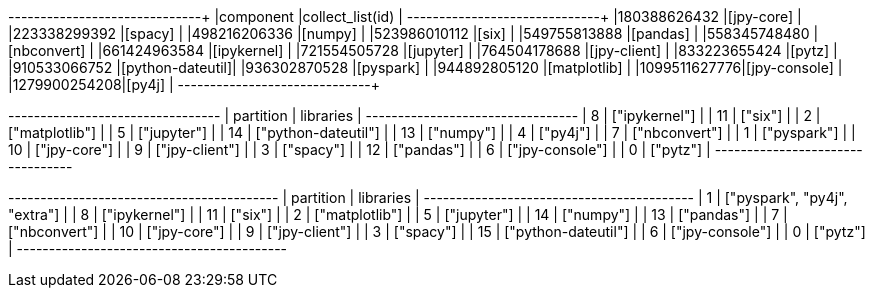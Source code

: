 // tag::pyspark-results[]
+-------------+-----------------+
|component    |collect_list(id) |
+-------------+-----------------+
|180388626432 |[jpy-core]       |
|223338299392 |[spacy]          |
|498216206336 |[numpy]          |
|523986010112 |[six]            |
|549755813888 |[pandas]         |
|558345748480 |[nbconvert]      |
|661424963584 |[ipykernel]      |
|721554505728 |[jupyter]        |
|764504178688 |[jpy-client]     |
|833223655424 |[pytz]           |
|910533066752 |[python-dateutil]|
|936302870528 |[pyspark]        |
|944892805120 |[matplotlib]     |
|1099511627776|[jpy-console]    |
|1279900254208|[py4j]           |
+-------------+-----------------+
// end::pyspark-results[]

// tag::neo4j-results[]
+---------------------------------+
| partition | libraries           |
+---------------------------------+
| 8         | ["ipykernel"]       |
| 11        | ["six"]             |
| 2         | ["matplotlib"]      |
| 5         | ["jupyter"]         |
| 14        | ["python-dateutil"] |
| 13        | ["numpy"]           |
| 4         | ["py4j"]            |
| 7         | ["nbconvert"]       |
| 1         | ["pyspark"]         |
| 10        | ["jpy-core"]        |
| 9         | ["jpy-client"]      |
| 3         | ["spacy"]           |
| 12        | ["pandas"]          |
| 6         | ["jpy-console"]     |
| 0         | ["pytz"]            |
+---------------------------------+

// end::neo4j-results[]

// tag::neo4j-circular-dependency-results[]
+------------------------------------------+
| partition | libraries                    |
+------------------------------------------+
| 1         | ["pyspark", "py4j", "extra"] |
| 8         | ["ipykernel"]                |
| 11        | ["six"]                      |
| 2         | ["matplotlib"]               |
| 5         | ["jupyter"]                  |
| 14        | ["numpy"]                    |
| 13        | ["pandas"]                   |
| 7         | ["nbconvert"]                |
| 10        | ["jpy-core"]                 |
| 9         | ["jpy-client"]               |
| 3         | ["spacy"]                    |
| 15        | ["python-dateutil"]          |
| 6         | ["jpy-console"]              |
| 0         | ["pytz"]                     |
+------------------------------------------+

// end::neo4j-circular-dependency-results[]
